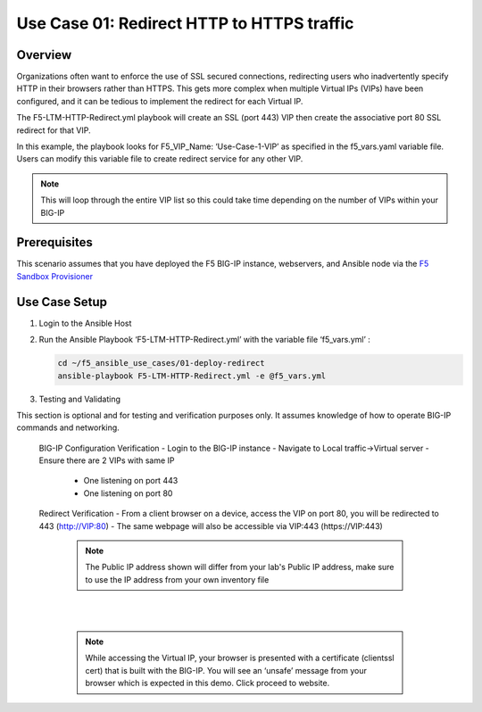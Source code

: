 Use Case 01: Redirect HTTP to HTTPS traffic
===========================================

Overview
--------

Organizations often want to enforce the use of SSL secured connections, redirecting users who inadvertently specify HTTP in their browsers rather than HTTPS.
This gets more complex when multiple Virtual IPs (VIPs) have been configured, and it can be tedious to implement the redirect for each Virtual IP.

The F5-LTM-HTTP-Redirect.yml playbook will create an SSL (port 443) VIP then create the associative port 80 SSL redirect for that VIP.

In this example, the playbook looks for F5_VIP_Name: ‘Use-Case-1-VIP’ as specified in the f5_vars.yaml variable file.
Users can modify this variable file to create redirect service for any other VIP.

.. note::

   This will loop through the entire VIP list so this could take time depending on the number of VIPs within your BIG-IP


Prerequisites
-------------

This scenario assumes that you have deployed the F5 BIG-IP instance, webservers, and Ansible node via the `F5 Sandbox Provisioner <https://github.com/f5devcentral/F5-Automation-Sandbox>`__


Use Case Setup
--------------

1. Login to the Ansible Host

2. Run the Ansible Playbook ‘F5-LTM-HTTP-Redirect.yml’ with the variable file ‘f5_vars.yml’ :

   .. code::

      cd ~/f5_ansible_use_cases/01-deploy-redirect
      ansible-playbook F5-LTM-HTTP-Redirect.yml -e @f5_vars.yml

3. Testing and Validating

This section is optional and for testing and verification purposes only. It assumes knowledge of how to operate BIG-IP commands and networking.

  BIG-IP Configuration Verification
  - Login to the BIG-IP instance
  - Navigate to Local traffic->Virtual server
  - Ensure there are 2 VIPs with same IP
     - One listening on port 443
     - One listening on port 80

  Redirect Verification
  - From a client browser on a device, access the VIP on port 80, you will be redirected to 443 (http://VIP:80)
  - The same webpage will also be accessible via VIP:443 (https://VIP:443)

   .. note::

      The Public IP address shown will differ from your lab's Public IP address, make sure to use the IP address from your own inventory file

   |
   .. image:: images/UseCase1-960.gif
   |

   .. note::

      While accessing the Virtual IP, your browser is presented with a certificate (clientssl cert) that is built with the BIG-IP.
      You will see an ‘unsafe’ message from your browser which is expected in this demo. Click proceed to website.
